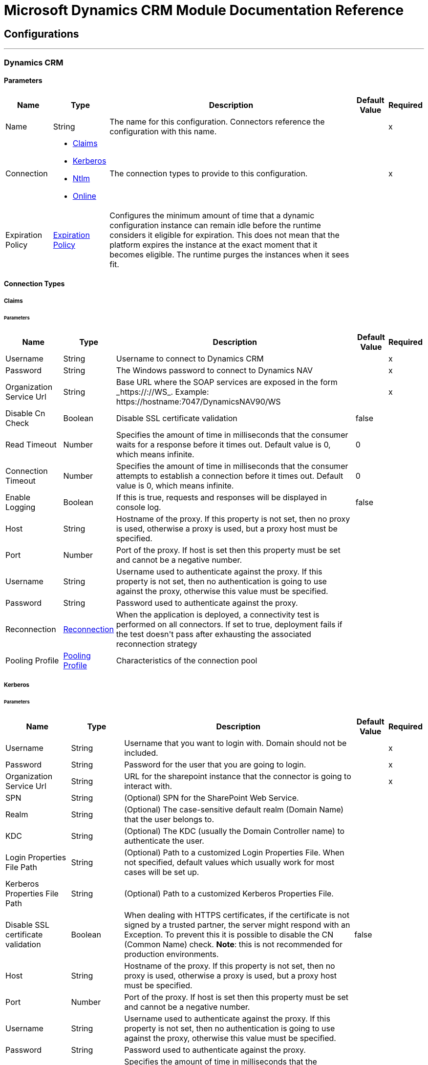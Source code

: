 

= Microsoft Dynamics CRM Module Documentation Reference



== Configurations
---
[[dynamics-crm-config]]
=== Dynamics CRM


==== Parameters
[%header%autowidth.spread]
|===
| Name | Type | Description | Default Value | Required
|Name | String | The name for this configuration. Connectors reference the configuration with this name. | | x
| Connection a| * <<dynamics-crm-config_claims, Claims>>
* <<dynamics-crm-config_kerberos, Kerberos>>
* <<dynamics-crm-config_ntlm, Ntlm>>
* <<dynamics-crm-config_online, Online>>
 | The connection types to provide to this configuration. | | x
| Expiration Policy a| <<ExpirationPolicy>> |  +++Configures the minimum amount of time that a dynamic configuration instance can remain idle before the runtime considers it eligible for expiration. This does not mean that the platform expires the instance at the exact moment that it becomes eligible. The runtime purges the instances when it sees fit.+++ |  |
|===

==== Connection Types
[[dynamics-crm-config_claims]]
===== Claims


====== Parameters
[%header%autowidth.spread]
|===
| Name | Type | Description | Default Value | Required
| Username a| String |  +++Username to connect to Dynamics CRM+++ |  | x
| Password a| String |  +++The Windows password to connect to Dynamics NAV+++ |  | x
| Organization Service Url a| String |  +++Base URL where the SOAP services are exposed in the form _https://<Server>:<WebServicePort>/<ServerInstance>/WS_. Example: https://hostname:7047/DynamicsNAV90/WS+++ |  | x
| Disable Cn Check a| Boolean |  +++Disable SSL certificate validation+++ |  +++false+++ |
| Read Timeout a| Number |  +++Specifies the amount of time in milliseconds that the consumer waits for a response before it times out. Default value is 0, which means infinite.+++ |  +++0+++ |
| Connection Timeout a| Number |  +++Specifies the amount of time in milliseconds that the consumer attempts to establish a connection before it times out. Default value is 0, which means infinite.+++ |  +++0+++ |
| Enable Logging a| Boolean |  +++If this is true, requests and responses will be displayed in console log.+++ |  +++false+++ |
| Host a| String |  +++Hostname of the proxy. If this property is not set, then no proxy is used, otherwise a proxy is used, but a proxy host must be specified.+++ |  |
| Port a| Number |  +++Port of the proxy. If host is set then this property must be set and cannot be a negative number.+++ |  |
| Username a| String |  +++Username used to authenticate against the proxy. If this property is not set, then no authentication is going to use against the proxy, otherwise this value must be specified.+++ |  |
| Password a| String |  +++Password used to authenticate against the proxy.+++ |  |
| Reconnection a| <<Reconnection>> |  +++When the application is deployed, a connectivity test is performed on all connectors. If set to true, deployment fails if the test doesn't pass after exhausting the associated reconnection strategy+++ |  |
| Pooling Profile a| <<PoolingProfile>> |  +++Characteristics of the connection pool+++ |  |
|===
[[dynamics-crm-config_kerberos]]
===== Kerberos


====== Parameters
[%header%autowidth.spread]
|===
| Name | Type | Description | Default Value | Required
| Username a| String |  +++Username that you want to login with. Domain should not be included.+++ |  | x
| Password a| String |  +++Password for the user that you are going to login.+++ |  | x
| Organization Service Url a| String |  +++URL for the sharepoint instance that the connector is going to interact with.+++ |  | x
| SPN a| String |  +++(Optional) SPN for the SharePoint Web Service.+++ |  |
| Realm a| String |  +++(Optional) The case-sensitive default realm (Domain Name) that the user belongs to.+++ |  |
| KDC a| String |  +++(Optional) The KDC (usually the Domain Controller name) to authenticate the user.+++ |  |
| Login Properties File Path a| String |  +++(Optional) Path to a customized Login Properties File. When not specified, default values which usually work for most cases will be set up.+++ |  |
| Kerberos Properties File Path a| String |  +++(Optional) Path to a customized Kerberos Properties File.+++ |  |
| Disable SSL certificate validation a| Boolean |  +++When dealing with HTTPS certificates, if the certificate is not signed by a trusted partner, the server might respond with an Exception.  To prevent this it is possible to disable the CN (Common Name) check.  <b>Note</b>: this is not recommended for production environments.+++ |  +++false+++ |
| Host a| String |  +++Hostname of the proxy. If this property is not set, then no proxy is used, otherwise a proxy is used, but a proxy host must be specified.+++ |  |
| Port a| Number |  +++Port of the proxy. If host is set then this property must be set and cannot be a negative number.+++ |  |
| Username a| String |  +++Username used to authenticate against the proxy. If this property is not set, then no authentication is going to use against the proxy, otherwise this value must be specified.+++ |  |
| Password a| String |  +++Password used to authenticate against the proxy.+++ |  |
| Read Timeout a| Number |  +++Specifies the amount of time in milliseconds that the consumer waits for a response before it times out. Default value is 0, which means infinite.+++ |  +++0+++ |
| Connection Timeout a| Number |  +++Specifies the amount of time in milliseconds that the consumer attempts to establish a connection before it times out. Default value is 0, which means infinite.+++ |  +++0+++ |
| Enable Logging a| Boolean |  +++If this is true, requests and responses will be displayed in console log.+++ |  +++false+++ |
| Reconnection a| <<Reconnection>> |  +++When the application is deployed, a connectivity test is performed on all connectors. If set to true, deployment fails if the test doesn't pass after exhausting the associated reconnection strategy+++ |  |
| Pooling Profile a| <<PoolingProfile>> |  +++Characteristics of the connection pool+++ |  |
|===
[[dynamics-crm-config_ntlm]]
===== Ntlm


====== Parameters
[%header%autowidth.spread]
|===
| Name | Type | Description | Default Value | Required
| Username a| String |  +++Username to connect to Dynamics CRM+++ |  | x
| Password a| String |  +++The Windows password to connect to Dynamics NAV+++ |  | x
| Organization Service Url a| String |  +++Base URL where the SOAP services are exposed in the form _https://<Server>:<WebServicePort>/<ServerInstance>/WS_. Example: https://hostname:7047/DynamicsNAV90/WS+++ |  | x
| Disable Cn Check a| Boolean |  +++Disable SSL certificate validation+++ |  +++false+++ |
| Gateway Router Service Address a| String |  +++Gateway Router Service Address.+++ |  |
| Read Timeout a| Number |  +++Specifies the amount of time in milliseconds that the consumer waits for a response before it times out. Default value is 0, which means infinite.+++ |  +++0+++ |
| Connection Timeout a| Number |  +++Specifies the amount of time in milliseconds that the consumer attempts to establish a connection before it times out. Default value is 0, which means infinite.+++ |  +++0+++ |
| Enable Logging a| Boolean |  +++If this is true, requests and responses will be displayed in console log.+++ |  +++false+++ |
| Host a| String |  +++Hostname of the proxy. If this property is not set, then no proxy is used, otherwise a proxy is used, but a proxy host must be specified.+++ |  |
| Port a| Number |  +++Port of the proxy. If host is set then this property must be set and cannot be a negative number.+++ |  |
| Username a| String |  +++Username used to authenticate against the proxy. If this property is not set, then no authentication is going to use against the proxy, otherwise this value must be specified.+++ |  |
| Password a| String |  +++Password used to authenticate against the proxy.+++ |  |
| Reconnection a| <<Reconnection>> |  +++When the application is deployed, a connectivity test is performed on all connectors. If set to true, deployment fails if the test doesn't pass after exhausting the associated reconnection strategy+++ |  |
| Pooling Profile a| <<PoolingProfile>> |  +++Characteristics of the connection pool+++ |  |
|===
[[dynamics-crm-config_online]]
===== Online


====== Parameters
[%header%autowidth.spread]
|===
| Name | Type | Description | Default Value | Required
| Username a| String |  +++Username to connect to Dynamics CRM+++ |  | x
| Password a| String |  +++The Windows password to connect to Dynamics NAV+++ |  | x
| Organization Service Url a| String |  +++Base URL where the SOAP services are exposed in the form _https://<Server>:<WebServicePort>/<ServerInstance>/WS_. Example: https://hostname:7047/DynamicsNAV90/WS+++ |  | x
| Disable Cn Check a| Boolean |  +++Disable SSL certificate validation+++ |  +++false+++ |
| Authentication Retries a| Number |  +++If the authentication process against Microsoft Online fails the first time the connector will attempt to re-authenticate this many times.+++ |  | x
| Read Timeout a| Number |  +++Specifies the amount of time in milliseconds that the consumer waits for a response before it times out. Default value is 0, which means infinite.+++ |  +++0+++ |
| Connection Timeout a| Number |  +++Specifies the amount of time in milliseconds that the consumer attempts to establish a connection before it times out. Default value is 0, which means infinite.+++ |  +++0+++ |
| Enable Logging a| Boolean |  +++If this is true, requests and responses will be displayed in console log.+++ |  +++false+++ |
| Host a| String |  +++Hostname of the proxy. If this property is not set, then no proxy is used, otherwise a proxy is used, but a proxy host must be specified.+++ |  |
| Port a| Number |  +++Port of the proxy. If host is set then this property must be set and cannot be a negative number.+++ |  |
| Username a| String |  +++Username used to authenticate against the proxy. If this property is not set, then no authentication is going to use against the proxy, otherwise this value must be specified.+++ |  |
| Password a| String |  +++Password used to authenticate against the proxy.+++ |  |
| Sts Metadata Url a| String |  +++(Optional) The STS's metadata exchange url. For ADFS this is usually https://mycompany-sts.com/adfs/services/trust/mex.+++ |  |
| Sts Username Port Qname a| String |  +++(Optional) The name of port that accepts username/password credentials as described in the STS's metadata exchange url. This value has to be specified as a Qname in the format '{http://schemas.microsoft.com/ws/2008/06/identity/securitytokenservice}UserNameWSTrustBinding_IWSTrust13Async'.+++ |  |
| Reconnection a| <<Reconnection>> |  +++When the application is deployed, a connectivity test is performed on all connectors. If set to true, deployment fails if the test doesn't pass after exhausting the associated reconnection strategy+++ |  |
| Pooling Profile a| <<PoolingProfile>> |  +++Characteristics of the connection pool+++ |  |
|===

== Supported Operations
* <<associate>>
* <<create>>
* <<createMultiple>>
* <<delete>>
* <<deleteMultiple>>
* <<disassociate>>
* <<execute>>
* <<executeMultiple>>
* <<retrieve>>
* <<retrieveMultipleByQuery>>
* <<update>>
* <<updateMultiple>>

==== Associated Sources
* <<deleted-object>>
* <<modified-object>>
* <<new-object>>


== Operations

[[associate]]
=== Associate
`<microsoft-dynamics-crm:associate>`

+++
Create links between records.
+++

==== Parameters
[%header%autowidth.spread]
|===
| Name | Type | Description | Default Value | Required
| Configuration | String | The name of the configuration to use. | | x
| Logical Name a| String |  +++The logical name of the entity.+++ |  | x
| Id a| String |  +++The id of the record to which the related records are associated.+++ |  | x
| Relationship Entity Role Is Referenced a| Boolean |  +++false: when the primary entity record is Referencing the record to associate; true: when the primary entity record is Referenced by the record to associate.+++ |  +++false+++ |
| Relationship Schema Name a| String |  +++The name of the relationship to create the link.+++ |  | x
| Related Entities Ids a| Array of String |  +++A List<String> with the related entity records ids to associate.+++ |  | x
| Reconnection Strategy a| * <<reconnect>>
* <<reconnect-forever>> |  +++A retry strategy in case of connectivity errors.+++ |  |
|===


=== For Configurations
* <<dynamics-crm-config>>

==== Throws
* MICROSOFT-DYNAMICS-CRM:UNKNOWN
* MICROSOFT-DYNAMICS-CRM:TRANSACTION
* MICROSOFT-DYNAMICS-CRM:INCOMPLETE_WSDL
* MICROSOFT-DYNAMICS-CRM:RETRY_EXHAUSTED
* MICROSOFT-DYNAMICS-CRM:VALIDATION
* MICROSOFT-DYNAMICS-CRM:CONNECTIVITY
* MICROSOFT-DYNAMICS-CRM:TRANSFORMATION
* MICROSOFT-DYNAMICS-CRM:INVALID_SESSION
* MICROSOFT-DYNAMICS-CRM:INVALID_CRYPTOGRAPHIC_ALGORITHM
* MICROSOFT-DYNAMICS-CRM:INVALID_URL
* MICROSOFT-DYNAMICS-CRM:INVALID_JDK_VERSION
* MICROSOFT-DYNAMICS-CRM:INVALID_CERTIFICATE
* MICROSOFT-DYNAMICS-CRM:INVALID_CREDENTIALS


[[create]]
=== Create
`<microsoft-dynamics-crm:create>`

+++
Create a new record.
+++

==== Parameters
[%header%autowidth.spread]
|===
| Name | Type | Description | Default Value | Required
| Configuration | String | The name of the configuration to use. | | x
| Logical Name a| String |  +++The logical name of the entity.+++ |  | x
| Attributes a| Object |  +++The attributes of the record as a Map<String, Object>.+++ |  `#[payload]` |
| Target Variable a| String |  +++The name of a variable to store the operation's output.+++ |  |
| Target Value a| String |  +++An expression to evaluate against the operation's output and store the expression outcome in the target variable+++ |  `#[payload]` |
| Reconnection Strategy a| * <<reconnect>>
* <<reconnect-forever>> |  +++A retry strategy in case of connectivity errors.+++ |  |
|===

==== Output
[%autowidth.spread]
|===
|Type |String
|===

=== For Configurations
* <<dynamics-crm-config>>

==== Throws
* MICROSOFT-DYNAMICS-CRM:UNKNOWN
* MICROSOFT-DYNAMICS-CRM:TRANSACTION
* MICROSOFT-DYNAMICS-CRM:INCOMPLETE_WSDL
* MICROSOFT-DYNAMICS-CRM:RETRY_EXHAUSTED
* MICROSOFT-DYNAMICS-CRM:VALIDATION
* MICROSOFT-DYNAMICS-CRM:CONNECTIVITY
* MICROSOFT-DYNAMICS-CRM:TRANSFORMATION
* MICROSOFT-DYNAMICS-CRM:INVALID_SESSION
* MICROSOFT-DYNAMICS-CRM:INVALID_CRYPTOGRAPHIC_ALGORITHM
* MICROSOFT-DYNAMICS-CRM:INVALID_URL
* MICROSOFT-DYNAMICS-CRM:INVALID_JDK_VERSION
* MICROSOFT-DYNAMICS-CRM:INVALID_CERTIFICATE
* MICROSOFT-DYNAMICS-CRM:INVALID_CREDENTIALS


[[createMultiple]]
=== Create Multiple
`<microsoft-dynamics-crm:create-multiple>`

+++
Create a several new record.
+++

==== Parameters
[%header%autowidth.spread]
|===
| Name | Type | Description | Default Value | Required
| Configuration | String | The name of the configuration to use. | | x
| Logical Name a| String |  +++The logical name of the entity.+++ |  | x
| List Of Attributes a| Array of Object |  +++The list of attributes of the record as a List<Map<String, Object>>.+++ |  `#[payload]` |
| Use Single Transaction a| Boolean |  +++If supported (CRM 2016 and above) use a single transaction to create all items, if anyone fails then rollback all.+++ |  +++false+++ |
| Target Variable a| String |  +++The name of a variable to store the operation's output.+++ |  |
| Target Value a| String |  +++An expression to evaluate against the operation's output and store the expression outcome in the target variable+++ |  `#[payload]` |
| Reconnection Strategy a| * <<reconnect>>
* <<reconnect-forever>> |  +++A retry strategy in case of connectivity errors.+++ |  |
|===

==== Output
[%autowidth.spread]
|===
|Type |<<BulkOperationResult>>
|===

=== For Configurations
* <<dynamics-crm-config>>

==== Throws
* MICROSOFT-DYNAMICS-CRM:UNKNOWN
* MICROSOFT-DYNAMICS-CRM:TRANSACTION
* MICROSOFT-DYNAMICS-CRM:INCOMPLETE_WSDL
* MICROSOFT-DYNAMICS-CRM:RETRY_EXHAUSTED
* MICROSOFT-DYNAMICS-CRM:VALIDATION
* MICROSOFT-DYNAMICS-CRM:CONNECTIVITY
* MICROSOFT-DYNAMICS-CRM:TRANSFORMATION
* MICROSOFT-DYNAMICS-CRM:INVALID_SESSION
* MICROSOFT-DYNAMICS-CRM:INVALID_CRYPTOGRAPHIC_ALGORITHM
* MICROSOFT-DYNAMICS-CRM:INVALID_URL
* MICROSOFT-DYNAMICS-CRM:INVALID_JDK_VERSION
* MICROSOFT-DYNAMICS-CRM:INVALID_CERTIFICATE
* MICROSOFT-DYNAMICS-CRM:INVALID_CREDENTIALS


[[delete]]
=== Delete
`<microsoft-dynamics-crm:delete>`

+++
Delete a record.
+++

==== Parameters
[%header%autowidth.spread]
|===
| Name | Type | Description | Default Value | Required
| Configuration | String | The name of the configuration to use. | | x
| Logical Name a| String |  +++The logical name of the entity.+++ |  | x
| Id a| String |  +++The id of the record to delete.+++ |  | x
| Reconnection Strategy a| * <<reconnect>>
* <<reconnect-forever>> |  +++A retry strategy in case of connectivity errors.+++ |  |
|===


=== For Configurations
* <<dynamics-crm-config>>

==== Throws
* MICROSOFT-DYNAMICS-CRM:UNKNOWN
* MICROSOFT-DYNAMICS-CRM:TRANSACTION
* MICROSOFT-DYNAMICS-CRM:INCOMPLETE_WSDL
* MICROSOFT-DYNAMICS-CRM:RETRY_EXHAUSTED
* MICROSOFT-DYNAMICS-CRM:VALIDATION
* MICROSOFT-DYNAMICS-CRM:CONNECTIVITY
* MICROSOFT-DYNAMICS-CRM:TRANSFORMATION
* MICROSOFT-DYNAMICS-CRM:INVALID_SESSION
* MICROSOFT-DYNAMICS-CRM:INVALID_CRYPTOGRAPHIC_ALGORITHM
* MICROSOFT-DYNAMICS-CRM:INVALID_URL
* MICROSOFT-DYNAMICS-CRM:INVALID_JDK_VERSION
* MICROSOFT-DYNAMICS-CRM:INVALID_CERTIFICATE
* MICROSOFT-DYNAMICS-CRM:INVALID_CREDENTIALS


[[deleteMultiple]]
=== Delete Multiple
`<microsoft-dynamics-crm:delete-multiple>`

+++
Delete multiple records.
+++

==== Parameters
[%header%autowidth.spread]
|===
| Name | Type | Description | Default Value | Required
| Configuration | String | The name of the configuration to use. | | x
| Logical Name a| String |  +++The logical name of the entity.+++ |  | x
| Ids a| Array of String |  +++The ids of the records to delete.+++ |  | x
| Use Single Transaction a| Boolean |  +++If supported (CRM 2016 and above) use a single transaction to delete all items, if anyone fails then rollback all.+++ |  +++false+++ |
| Target Variable a| String |  +++The name of a variable to store the operation's output.+++ |  |
| Target Value a| String |  +++An expression to evaluate against the operation's output and store the expression outcome in the target variable+++ |  `#[payload]` |
| Reconnection Strategy a| * <<reconnect>>
* <<reconnect-forever>> |  +++A retry strategy in case of connectivity errors.+++ |  |
|===

==== Output
[%autowidth.spread]
|===
|Type |<<BulkOperationResult>>
|===

=== For Configurations
* <<dynamics-crm-config>>

==== Throws
* MICROSOFT-DYNAMICS-CRM:UNKNOWN
* MICROSOFT-DYNAMICS-CRM:TRANSACTION
* MICROSOFT-DYNAMICS-CRM:INCOMPLETE_WSDL
* MICROSOFT-DYNAMICS-CRM:RETRY_EXHAUSTED
* MICROSOFT-DYNAMICS-CRM:VALIDATION
* MICROSOFT-DYNAMICS-CRM:CONNECTIVITY
* MICROSOFT-DYNAMICS-CRM:TRANSFORMATION
* MICROSOFT-DYNAMICS-CRM:INVALID_SESSION
* MICROSOFT-DYNAMICS-CRM:INVALID_CRYPTOGRAPHIC_ALGORITHM
* MICROSOFT-DYNAMICS-CRM:INVALID_URL
* MICROSOFT-DYNAMICS-CRM:INVALID_JDK_VERSION
* MICROSOFT-DYNAMICS-CRM:INVALID_CERTIFICATE
* MICROSOFT-DYNAMICS-CRM:INVALID_CREDENTIALS


[[disassociate]]
=== Disassociate
`<microsoft-dynamics-crm:disassociate>`

+++
Delete a link between records.
+++

==== Parameters
[%header%autowidth.spread]
|===
| Name | Type | Description | Default Value | Required
| Configuration | String | The name of the configuration to use. | | x
| Logical Name a| String |  +++The logical name of entity.+++ |  | x
| Id a| String |  +++The id of the record from which the related records are disassociated.+++ |  | x
| Relationship Entity Role Is Referenced a| Boolean |  +++false: when the primary entity record is Referencing the record to associate; true: when the primary entity record is Referenced by the record to associate.+++ |  +++false+++ |
| Relationship Schema Name a| String |  +++The name of the relationship to delete the link.+++ |  | x
| Related Entities Ids a| Array of String |  +++A List<String> with the related entity records ids to disassociate.+++ |  | x
| Reconnection Strategy a| * <<reconnect>>
* <<reconnect-forever>> |  +++A retry strategy in case of connectivity errors.+++ |  |
|===


=== For Configurations
* <<dynamics-crm-config>>

==== Throws
* MICROSOFT-DYNAMICS-CRM:UNKNOWN
* MICROSOFT-DYNAMICS-CRM:TRANSACTION
* MICROSOFT-DYNAMICS-CRM:INCOMPLETE_WSDL
* MICROSOFT-DYNAMICS-CRM:RETRY_EXHAUSTED
* MICROSOFT-DYNAMICS-CRM:VALIDATION
* MICROSOFT-DYNAMICS-CRM:CONNECTIVITY
* MICROSOFT-DYNAMICS-CRM:TRANSFORMATION
* MICROSOFT-DYNAMICS-CRM:INVALID_SESSION
* MICROSOFT-DYNAMICS-CRM:INVALID_CRYPTOGRAPHIC_ALGORITHM
* MICROSOFT-DYNAMICS-CRM:INVALID_URL
* MICROSOFT-DYNAMICS-CRM:INVALID_JDK_VERSION
* MICROSOFT-DYNAMICS-CRM:INVALID_CERTIFICATE
* MICROSOFT-DYNAMICS-CRM:INVALID_CREDENTIALS


[[execute]]
=== Execute
`<microsoft-dynamics-crm:execute>`

+++
Executes a message in the form of a request, and returns a response.
+++

==== Parameters
[%header%autowidth.spread]
|===
| Name | Type | Description | Default Value | Required
| Configuration | String | The name of the configuration to use. | | x
| Request Name a| String |  +++The logical name of request make.+++ |  | x
| Request Parameters a| Any |  +++[DEPRECATED] This parameter will be removed from the configuration in the near future. Set the #[payload] correctly before calling the connector.+++ |  `#[payload]` |
| Request Id a| String |  +++The id of the request to make.+++ |  |
| Target Variable a| String |  +++The name of a variable to store the operation's output.+++ |  |
| Target Value a| String |  +++An expression to evaluate against the operation's output and store the expression outcome in the target variable+++ |  `#[payload]` |
| Reconnection Strategy a| * <<reconnect>>
* <<reconnect-forever>> |  +++A retry strategy in case of connectivity errors.+++ |  |
|===

==== Output
[%autowidth.spread]
|===
|Type |Any
|===

=== For Configurations
* <<dynamics-crm-config>>

==== Throws
* MICROSOFT-DYNAMICS-CRM:UNKNOWN
* MICROSOFT-DYNAMICS-CRM:TRANSACTION
* MICROSOFT-DYNAMICS-CRM:INCOMPLETE_WSDL
* MICROSOFT-DYNAMICS-CRM:RETRY_EXHAUSTED
* MICROSOFT-DYNAMICS-CRM:VALIDATION
* MICROSOFT-DYNAMICS-CRM:CONNECTIVITY
* MICROSOFT-DYNAMICS-CRM:TRANSFORMATION
* MICROSOFT-DYNAMICS-CRM:INVALID_SESSION
* MICROSOFT-DYNAMICS-CRM:INVALID_CRYPTOGRAPHIC_ALGORITHM
* MICROSOFT-DYNAMICS-CRM:INVALID_URL
* MICROSOFT-DYNAMICS-CRM:INVALID_JDK_VERSION
* MICROSOFT-DYNAMICS-CRM:INVALID_CERTIFICATE
* MICROSOFT-DYNAMICS-CRM:INVALID_CREDENTIALS


[[executeMultiple]]
=== Execute Multiple
`<microsoft-dynamics-crm:execute-multiple>`

+++
Executes multiple messages in the form of a request, and returns their respective responses.
+++

==== Parameters
[%header%autowidth.spread]
|===
| Name | Type | Description | Default Value | Required
| Configuration | String | The name of the configuration to use. | | x
| Requests a| Array of Any |  +++This parameter is a list of the requests (OrganizationRequest or Map). Set the #[payload] correctly before calling the connector.+++ |  `#[payload]` |
| Use Single Transaction a| Boolean |  +++If supported (CRM 2016 and above) use a single transaction to execute all requests, if anyone fails then rollback all.+++ |  +++false+++ |
| Target Variable a| String |  +++The name of a variable to store the operation's output.+++ |  |
| Target Value a| String |  +++An expression to evaluate against the operation's output and store the expression outcome in the target variable+++ |  `#[payload]` |
| Reconnection Strategy a| * <<reconnect>>
* <<reconnect-forever>> |  +++A retry strategy in case of connectivity errors.+++ |  |
|===

==== Output
[%autowidth.spread]
|===
|Type |<<BulkOperationResult>>
|===

=== For Configurations
* <<dynamics-crm-config>>

==== Throws
* MICROSOFT-DYNAMICS-CRM:UNKNOWN
* MICROSOFT-DYNAMICS-CRM:TRANSACTION
* MICROSOFT-DYNAMICS-CRM:INCOMPLETE_WSDL
* MICROSOFT-DYNAMICS-CRM:RETRY_EXHAUSTED
* MICROSOFT-DYNAMICS-CRM:VALIDATION
* MICROSOFT-DYNAMICS-CRM:CONNECTIVITY
* MICROSOFT-DYNAMICS-CRM:TRANSFORMATION
* MICROSOFT-DYNAMICS-CRM:INVALID_SESSION
* MICROSOFT-DYNAMICS-CRM:INVALID_CRYPTOGRAPHIC_ALGORITHM
* MICROSOFT-DYNAMICS-CRM:INVALID_URL
* MICROSOFT-DYNAMICS-CRM:INVALID_JDK_VERSION
* MICROSOFT-DYNAMICS-CRM:INVALID_CERTIFICATE
* MICROSOFT-DYNAMICS-CRM:INVALID_CREDENTIALS


[[retrieve]]
=== Retrieve
`<microsoft-dynamics-crm:retrieve>`

+++
Retrieve a record.
+++

==== Parameters
[%header%autowidth.spread]
|===
| Name | Type | Description | Default Value | Required
| Configuration | String | The name of the configuration to use. | | x
| Logical Name a| String |  +++The logical name of the entity.+++ |  | x
| Id a| String |  +++The id of the record to retrieve.+++ |  | x
| Target Variable a| String |  +++The name of a variable to store the operation's output.+++ |  |
| Target Value a| String |  +++An expression to evaluate against the operation's output and store the expression outcome in the target variable+++ |  `#[payload]` |
| Reconnection Strategy a| * <<reconnect>>
* <<reconnect-forever>> |  +++A retry strategy in case of connectivity errors.+++ |  |
|===

==== Output
[%autowidth.spread]
|===
|Type |Object
|===

=== For Configurations
* <<dynamics-crm-config>>

==== Throws
* MICROSOFT-DYNAMICS-CRM:UNKNOWN
* MICROSOFT-DYNAMICS-CRM:TRANSACTION
* MICROSOFT-DYNAMICS-CRM:INCOMPLETE_WSDL
* MICROSOFT-DYNAMICS-CRM:RETRY_EXHAUSTED
* MICROSOFT-DYNAMICS-CRM:VALIDATION
* MICROSOFT-DYNAMICS-CRM:CONNECTIVITY
* MICROSOFT-DYNAMICS-CRM:TRANSFORMATION
* MICROSOFT-DYNAMICS-CRM:INVALID_SESSION
* MICROSOFT-DYNAMICS-CRM:INVALID_CRYPTOGRAPHIC_ALGORITHM
* MICROSOFT-DYNAMICS-CRM:INVALID_URL
* MICROSOFT-DYNAMICS-CRM:INVALID_JDK_VERSION
* MICROSOFT-DYNAMICS-CRM:INVALID_CERTIFICATE
* MICROSOFT-DYNAMICS-CRM:INVALID_CREDENTIALS


[[retrieveMultipleByQuery]]
=== Retrieve Multiple By Query
`<microsoft-dynamics-crm:retrieve-multiple-by-query>`

+++
Retrieve multiple records.  The definition of the Microsoft XML Query Language can be found in the Schema Definition in this link: <a href="http://msdn.microsoft.com/en-us/library/gg328332.aspx" >http://msdn.microsoft.com/en-us/library/gg328332.aspx</a>  The aggregation examples can be found in this link: <a href="http://msdn.microsoft.com/en-us/library/gg328122.aspx" >http://msdn.microsoft.com/en-us/library/gg328122.aspx</a>
+++

==== Parameters
[%header%autowidth.spread]
|===
| Name | Type | Description | Default Value | Required
| Configuration | String | The name of the configuration to use. | | x
| Query a| String |  +++For DataSense Query Language, the DSQL query. For Native Query Language, the Fetch XML query.+++ |  `#[payload]` |
| Items Per Page a| Number |  +++The number of items returned per page.+++ |  +++50+++ |
| Single Page Number a| Number |  +++If greater than 0, returns only that specific page.+++ |  +++-1+++ |
| Streaming Strategy a| * <<repeatable-in-memory-iterable>>
* <<repeatable-file-store-iterable>>
* non-repeatable-iterable |  +++Configure to use repeatable streams.+++ |  |
| Target Variable a| String |  +++The name of a variable to store the operation's output.+++ |  |
| Target Value a| String |  +++An expression to evaluate against the operation's output and store the expression outcome in the target variable+++ |  `#[payload]` |
| Reconnection Strategy a| * <<reconnect>>
* <<reconnect-forever>> |  +++A retry strategy in case of connectivity errors.+++ |  |
|===

==== Output
[%autowidth.spread]
|===
|Type |Array of Object
|===

=== For Configurations
* <<dynamics-crm-config>>

==== Throws
* MICROSOFT-DYNAMICS-CRM:INVALID_URL
* MICROSOFT-DYNAMICS-CRM:UNKNOWN
* MICROSOFT-DYNAMICS-CRM:INVALID_JDK_VERSION
* MICROSOFT-DYNAMICS-CRM:INVALID_CERTIFICATE
* MICROSOFT-DYNAMICS-CRM:TRANSACTION
* MICROSOFT-DYNAMICS-CRM:INCOMPLETE_WSDL
* MICROSOFT-DYNAMICS-CRM:VALIDATION
* MICROSOFT-DYNAMICS-CRM:TRANSFORMATION
* MICROSOFT-DYNAMICS-CRM:INVALID_SESSION
* MICROSOFT-DYNAMICS-CRM:CONNECTIVITY
* MICROSOFT-DYNAMICS-CRM:INVALID_CREDENTIALS
* MICROSOFT-DYNAMICS-CRM:INVALID_CRYPTOGRAPHIC_ALGORITHM


[[update]]
=== Update
`<microsoft-dynamics-crm:update>`

+++
Update a record's attributes.
+++

==== Parameters
[%header%autowidth.spread]
|===
| Name | Type | Description | Default Value | Required
| Configuration | String | The name of the configuration to use. | | x
| Logical Name a| String |  +++The logical name of the entity.+++ |  | x
| Id a| String |  +++The id of the record to update.+++ |  | x
| Attributes a| Object |  +++The attributes to be updated as a Map<String, Object>.+++ |  `#[payload]` |
| Reconnection Strategy a| * <<reconnect>>
* <<reconnect-forever>> |  +++A retry strategy in case of connectivity errors.+++ |  |
|===


=== For Configurations
* <<dynamics-crm-config>>

==== Throws
* MICROSOFT-DYNAMICS-CRM:UNKNOWN
* MICROSOFT-DYNAMICS-CRM:TRANSACTION
* MICROSOFT-DYNAMICS-CRM:INCOMPLETE_WSDL
* MICROSOFT-DYNAMICS-CRM:RETRY_EXHAUSTED
* MICROSOFT-DYNAMICS-CRM:VALIDATION
* MICROSOFT-DYNAMICS-CRM:CONNECTIVITY
* MICROSOFT-DYNAMICS-CRM:TRANSFORMATION
* MICROSOFT-DYNAMICS-CRM:INVALID_SESSION
* MICROSOFT-DYNAMICS-CRM:INVALID_CRYPTOGRAPHIC_ALGORITHM
* MICROSOFT-DYNAMICS-CRM:INVALID_URL
* MICROSOFT-DYNAMICS-CRM:INVALID_JDK_VERSION
* MICROSOFT-DYNAMICS-CRM:INVALID_CERTIFICATE
* MICROSOFT-DYNAMICS-CRM:INVALID_CREDENTIALS


[[updateMultiple]]
=== Update Multiple
`<microsoft-dynamics-crm:update-multiple>`

+++
Update a record's attributes.
+++

==== Parameters
[%header%autowidth.spread]
|===
| Name | Type | Description | Default Value | Required
| Configuration | String | The name of the configuration to use. | | x
| Logical Name a| String |  +++The logical name of the entity.+++ |  | x
| List Of Attributes a| Array of Object |  +++The list of attributes of the record as a List<Map<String, Object>>.+++ |  `#[payload]` |
| Use Single Transaction a| Boolean |  +++If supported (CRM 2016 and above) use a single transaction to update all items, if anyone fails then rollback all.+++ |  +++false+++ |
| Target Variable a| String |  +++The name of a variable to store the operation's output.+++ |  |
| Target Value a| String |  +++An expression to evaluate against the operation's output and store the expression outcome in the target variable+++ |  `#[payload]` |
| Reconnection Strategy a| * <<reconnect>>
* <<reconnect-forever>> |  +++A retry strategy in case of connectivity errors.+++ |  |
|===

==== Output
[%autowidth.spread]
|===
|Type |<<BulkOperationResult>>
|===

=== For Configurations
* <<dynamics-crm-config>>

==== Throws
* MICROSOFT-DYNAMICS-CRM:UNKNOWN
* MICROSOFT-DYNAMICS-CRM:TRANSACTION
* MICROSOFT-DYNAMICS-CRM:INCOMPLETE_WSDL
* MICROSOFT-DYNAMICS-CRM:RETRY_EXHAUSTED
* MICROSOFT-DYNAMICS-CRM:VALIDATION
* MICROSOFT-DYNAMICS-CRM:CONNECTIVITY
* MICROSOFT-DYNAMICS-CRM:TRANSFORMATION
* MICROSOFT-DYNAMICS-CRM:INVALID_SESSION
* MICROSOFT-DYNAMICS-CRM:INVALID_CRYPTOGRAPHIC_ALGORITHM
* MICROSOFT-DYNAMICS-CRM:INVALID_URL
* MICROSOFT-DYNAMICS-CRM:INVALID_JDK_VERSION
* MICROSOFT-DYNAMICS-CRM:INVALID_CERTIFICATE
* MICROSOFT-DYNAMICS-CRM:INVALID_CREDENTIALS


== Sources

[[deleted-object]]
=== Deleted Object
`<microsoft-dynamics-crm:deleted-object>`


==== Parameters
[%header%autowidth.spread]
|===
| Name | Type | Description | Default Value | Required
| Configuration | String | The name of the configuration to use. | | x
| Since a| String |  +++Required date format is 'yyyy-MM-dd'T'HH:mm:ss'Z'+++ |  |
| Field Type a| String |  |  | x
| Primary Node Only a| Boolean |  +++Whether this source should only be executed on the primary node when running in Cluster+++ |  |
| Scheduling Strategy a| scheduling-strategy |  +++Configures the scheduler that triggers the polling+++ |  | x
| Redelivery Policy a| <<RedeliveryPolicy>> |  +++Defines a policy for processing the redelivery of the same message+++ |  |
| Reconnection Strategy a| * <<reconnect>>
* <<reconnect-forever>> |  +++A retry strategy in case of connectivity errors.+++ |  |
|===

==== Output
[%autowidth.spread]
|===
|Type |Object
| Attributes Type a| Any
|===

=== For Configurations
* <<dynamics-crm-config>>



[[modified-object]]
=== Modified Object
`<microsoft-dynamics-crm:modified-object>`


==== Parameters
[%header%autowidth.spread]
|===
| Name | Type | Description | Default Value | Required
| Configuration | String | The name of the configuration to use. | | x
| Since a| String |  +++Required date format is 'yyyy-MM-dd'T'HH:mm:ss'Z'+++ |  |
| Field Type a| String |  |  | x
| Primary Node Only a| Boolean |  +++Whether this source should only be executed on the primary node when running in Cluster+++ |  |
| Scheduling Strategy a| scheduling-strategy |  +++Configures the scheduler that triggers the polling+++ |  | x
| Redelivery Policy a| <<RedeliveryPolicy>> |  +++Defines a policy for processing the redelivery of the same message+++ |  |
| Reconnection Strategy a| * <<reconnect>>
* <<reconnect-forever>> |  +++A retry strategy in case of connectivity errors.+++ |  |
|===

==== Output
[%autowidth.spread]
|===
|Type |Object
| Attributes Type a| Any
|===

=== For Configurations
* <<dynamics-crm-config>>



[[new-object]]
=== New Object
`<microsoft-dynamics-crm:new-object>`


==== Parameters
[%header%autowidth.spread]
|===
| Name | Type | Description | Default Value | Required
| Configuration | String | The name of the configuration to use. | | x
| Since a| String |  +++Required date format is 'yyyy-MM-dd'T'HH:mm:ss'Z'+++ |  |
| Field Type a| String |  |  | x
| Primary Node Only a| Boolean |  +++Whether this source should only be executed on the primary node when running in Cluster+++ |  |
| Scheduling Strategy a| scheduling-strategy |  +++Configures the scheduler that triggers the polling+++ |  | x
| Redelivery Policy a| <<RedeliveryPolicy>> |  +++Defines a policy for processing the redelivery of the same message+++ |  |
| Reconnection Strategy a| * <<reconnect>>
* <<reconnect-forever>> |  +++A retry strategy in case of connectivity errors.+++ |  |
|===

==== Output
[%autowidth.spread]
|===
|Type |Object
| Attributes Type a| Any
|===

=== For Configurations
* <<dynamics-crm-config>>



== Types
[[Reconnection]]
=== Reconnection

[%header%autowidth.spread]
|===
| Field | Type | Description | Default Value | Required
| Fails Deployment a| Boolean | When the application is deployed, a connectivity test is performed on all connectors. If set to true, deployment fails if the test doesn't pass after exhausting the associated reconnection strategy. |  |
| Reconnection Strategy a| * <<reconnect>>
* <<reconnect-forever>> | The reconnection strategy to use. |  |
|===

[[reconnect]]
=== Reconnect

[%header%autowidth.spread]
|===
| Field | Type | Description | Default Value | Required
| Frequency a| Number | How often in milliseconds to reconnect |  |
| Count a| Number | How many reconnection attempts to make. |  |
|===

[[reconnect-forever]]
=== Reconnect Forever

[%header%autowidth.spread]
|===
| Field | Type | Description | Default Value | Required
| Frequency a| Number | How often in milliseconds to reconnect |  |
|===

[[PoolingProfile]]
=== Pooling Profile

[%header%autowidth.spread]
|===
| Field | Type | Description | Default Value | Required
| Max Active a| Number | Controls the maximum number of Mule components that can be borrowed from a session at one time. When set to a negative value, there is no limit to the number of components that may be active at one time. When maxActive is exceeded, the pool is said to be exhausted. |  |
| Max Idle a| Number | Controls the maximum number of Mule components that can sit idle in the pool at any time. When set to a negative value, there is no limit to the number of Mule components that may be idle at one time. |  |
| Max Wait a| Number | Specifies the number of milliseconds to wait for a pooled component to become available when the pool is exhausted and the exhaustedAction is set to WHEN_EXHAUSTED_WAIT. |  |
| Min Eviction Millis a| Number | Determines the minimum amount of time an object may sit idle in the pool before it is eligible for eviction. When non-positive, no objects will be evicted from the pool due to idle time alone. |  |
| Eviction Check Interval Millis a| Number | Specifies the number of milliseconds between runs of the object evictor. When non-positive, no object evictor is executed. |  |
| Exhausted Action a| Enumeration, one of:

** WHEN_EXHAUSTED_GROW
** WHEN_EXHAUSTED_WAIT
** WHEN_EXHAUSTED_FAIL | Specifies the behavior of the Mule component pool when the pool is exhausted. Possible values are: "WHEN_EXHAUSTED_FAIL", which will throw a NoSuchElementException, "WHEN_EXHAUSTED_WAIT", which will block by invoking Object.wait(long) until a new or idle object is available, or WHEN_EXHAUSTED_GROW, which will create a new Mule instance and return it, essentially making maxActive meaningless. If a positive maxWait value is supplied, it will block for at most that many milliseconds, after which a NoSuchElementException will be thrown. If maxThreadWait is a negative value, it will block indefinitely. |  |
| Initialisation Policy a| Enumeration, one of:

** INITIALISE_NONE
** INITIALISE_ONE
** INITIALISE_ALL | Determines how components in a pool should be initialized. The possible values are: INITIALISE_NONE (will not load any components into the pool on startup), INITIALISE_ONE (will load one initial component into the pool on startup), or INITIALISE_ALL (will load all components in the pool on startup) |  |
| Disabled a| Boolean | Whether pooling should be disabled |  |
|===

[[ExpirationPolicy]]
=== Expiration Policy

[%header%autowidth.spread]
|===
| Field | Type | Description | Default Value | Required
| Max Idle Time a| Number | A scalar time value for the maximum amount of time a dynamic configuration instance should be allowed to be idle before it's considered eligible for expiration |  |
| Time Unit a| Enumeration, one of:

** NANOSECONDS
** MICROSECONDS
** MILLISECONDS
** SECONDS
** MINUTES
** HOURS
** DAYS | A time unit that qualifies the maxIdleTime attribute |  |
|===

[[RedeliveryPolicy]]
=== Redelivery Policy

[%header%autowidth.spread]
|===
| Field | Type | Description | Default Value | Required
| Max Redelivery Count a| Number | The maximum number of times a message can be redelivered and processed unsuccessfully before triggering process-failed-message |  |
| Use Secure Hash a| Boolean | Whether to use a secure hash algorithm to identify a redelivered message. |  |
| Message Digest Algorithm a| String | The secure hashing algorithm to use. If not set, the default is SHA-256. |  |
| Id Expression a| String | Defines one or more expressions to use to determine when a message has been redelivered. This property may only be set if useSecureHash is false. |  |
| Object Store a| Object Store | The object store where the redelivery counter for each message is going to be stored. |  |
|===

[[BulkOperationResult]]
=== Bulk Operation Result

[%header%autowidth.spread]
|===
| Field | Type | Description | Default Value | Required
| Id a| Any |  |  |
| Items a| Array of <<BulkItem>> |  |  |
| Successful a| Boolean |  |  |
|===

[[BulkItem]]
=== Bulk Item

[%header%autowidth.spread]
|===
| Field | Type | Description | Default Value | Required
| Exception a| Any |  |  |
| Id a| Any |  |  |
| Message a| String |  |  |
| Payload a| Object |  |  |
| Status Code a| String |  |  |
| Successful a| Boolean |  |  |
|===

[[repeatable-in-memory-iterable]]
=== Repeatable In Memory Iterable

[%header%autowidth.spread]
|===
| Field | Type | Description | Default Value | Required
| Initial Buffer Size a| Number | The amount of instances that is initially be allowed to be kept in memory to consume the stream and provide random access to it. If the stream contains more data than can fit into this buffer, then the buffer expands according to the bufferSizeIncrement attribute, with an upper limit of maxInMemorySize. Default value is 100 instances. |  |
| Buffer Size Increment a| Number | This is by how much the buffer size expands if it exceeds its initial size. Setting a value of zero or lower means that the buffer should not expand, meaning that a STREAM_MAXIMUM_SIZE_EXCEEDED error is raised when the buffer gets full. Default value is 100 instances. |  |
| Max Buffer Size a| Number | The maximum amount of memory to use. If more than that is used then a STREAM_MAXIMUM_SIZE_EXCEEDED error is raised. A value lower than or equal to zero means no limit. |  |
|===

[[repeatable-file-store-iterable]]
=== Repeatable File Store Iterable

[%header%autowidth.spread]
|===
| Field | Type | Description | Default Value | Required
| In Memory Objects a| Number | The maximum amount of instances that will be kept in memory. If more than that is required, then it will start to buffer the content on disk. |  |
| Buffer Unit a| Enumeration, one of:

** BYTE
** KB
** MB
** GB | The unit in which maxInMemorySize is expressed |  |
|===
